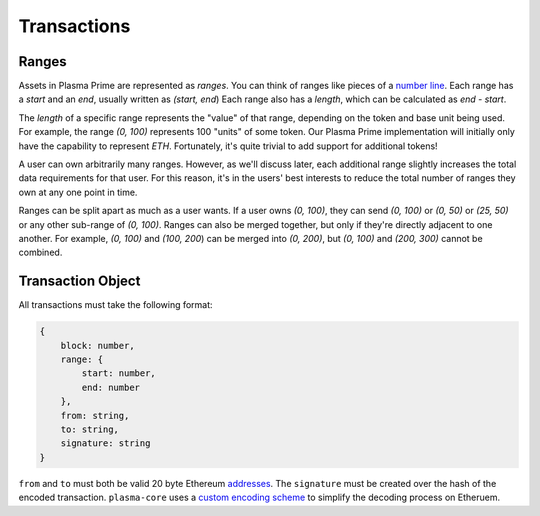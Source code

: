 ============
Transactions
============

Ranges
======
Assets in Plasma Prime are represented as *ranges*. 
You can think of ranges like pieces of a `number line`_.
Each range has a `start` and an `end`, usually written as `(start, end`)
Each range also has a `length`, which can be calculated as `end - start`.

The `length` of a specific range represents the "value" of that range, depending on the token and base unit being used.
For example, the range `(0, 100)` represents 100 "units" of some token.
Our Plasma Prime implementation will initially only have the capability to represent `ETH`.
Fortunately, it's quite trivial to add support for additional tokens!

A user can own arbitrarily many ranges.
However, as we'll discuss later, each additional range slightly increases the total data requirements for that user.
For this reason, it's in the users' best interests to reduce the total number of ranges they own at any one point in time.

Ranges can be split apart as much as a user wants.
If a user owns `(0, 100)`, they can send `(0, 100)` or `(0, 50)` or `(25, 50)` or any other sub-range of `(0, 100)`.
Ranges can also be merged together, but only if they're directly adjacent to one another.
For example, `(0, 100)` and `(100, 200`) can be merged into `(0, 200)`, but `(0, 100)` and `(200, 300)` cannot be combined.

Transaction Object
==================
All transactions must take the following format:

.. code-block:: javascript

    {
        block: number,
        range: {
            start: number,
            end: number
        },
        from: string,
        to: string,
        signature: string
    }

``from`` and ``to`` must both be valid 20 byte Ethereum addresses_.
The ``signature`` must be created over the hash of the encoded transaction.
``plasma-core`` uses a `custom encoding scheme`_ to simplify the decoding process on Etheruem.

.. _number line: https://en.wikipedia.org/wiki/Number_line
.. _proof specificaton: specs/proofs.html
.. _addresses: https://en.wikipedia.org/wiki/Ethereum#Addresses
.. _custom encoding scheme: specs/encoding.html
